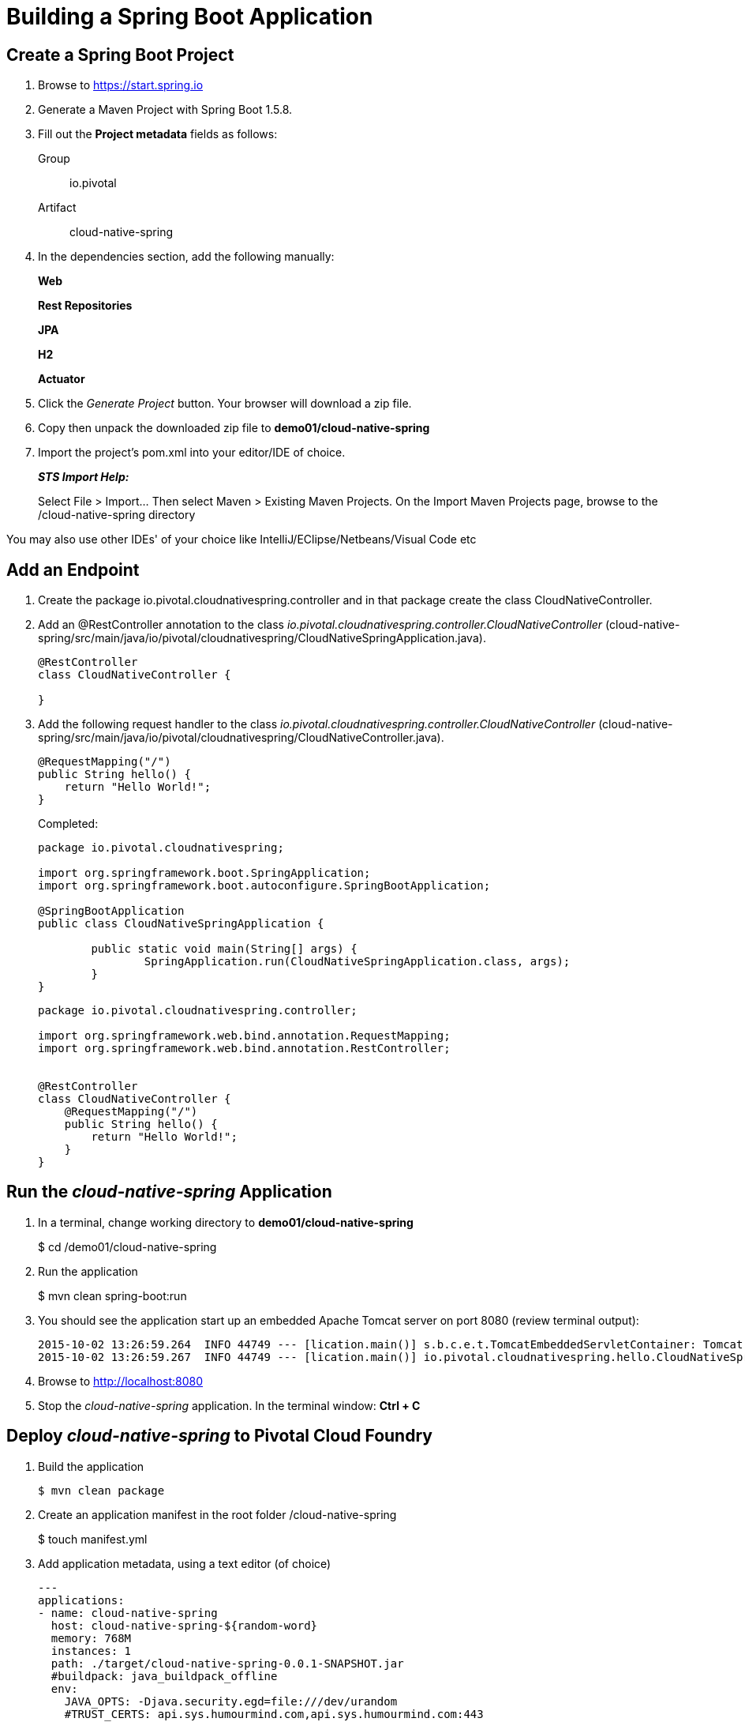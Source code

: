 = Building a Spring Boot Application

== Create a Spring Boot Project

. Browse to https://start.spring.io

. Generate a Maven Project with Spring Boot 1.5.8.

. Fill out the *Project metadata* fields as follows:
+
Group:: +io.pivotal+
Artifact:: +cloud-native-spring+

. In the dependencies section, add the following manually:
+
*Web* 
+
*Rest Repositories* 
+
*JPA* 
+
*H2* 
+
*Actuator*

. Click the _Generate Project_ button. Your browser will download a zip file.

. Copy then unpack the downloaded zip file to *demo01/cloud-native-spring*
+

. Import the project’s pom.xml into your editor/IDE of choice.
+
*_STS Import Help:_*
+
Select File > Import… Then select Maven > Existing Maven Projects. On the Import Maven Projects page, browse to the /cloud-native-spring directory

You may also use other IDEs' of your choice like IntelliJ/EClipse/Netbeans/Visual Code etc

== Add an Endpoint

. Create the package +io.pivotal.cloudnativespring.controller+ and in that package create the class +CloudNativeController+.

. Add an @RestController annotation to the class _io.pivotal.cloudnativespring.controller.CloudNativeController_ (cloud-native-spring/src/main/java/io/pivotal/cloudnativespring/CloudNativeSpringApplication.java).
+
[source, java, numbered]
---------------------------------------------------------------------
@RestController
class CloudNativeController {

}
---------------------------------------------------------------------

. Add the following request handler to the class _io.pivotal.cloudnativespring.controller.CloudNativeController_ (cloud-native-spring/src/main/java/io/pivotal/cloudnativespring/CloudNativeController.java).
+
[source,java]
---------------------------------------------------------------------
@RequestMapping("/")
public String hello() {
    return "Hello World!";
}
---------------------------------------------------------------------
+
Completed:
+
[source,java]
---------------------------------------------------------------------
package io.pivotal.cloudnativespring;

import org.springframework.boot.SpringApplication;
import org.springframework.boot.autoconfigure.SpringBootApplication;

@SpringBootApplication
public class CloudNativeSpringApplication {

	public static void main(String[] args) {
		SpringApplication.run(CloudNativeSpringApplication.class, args);
	}
}

---------------------------------------------------------------------

+
[source,java]
---------------------------------------------------------------------
package io.pivotal.cloudnativespring.controller;

import org.springframework.web.bind.annotation.RequestMapping;
import org.springframework.web.bind.annotation.RestController;


@RestController
class CloudNativeController {
    @RequestMapping("/")
    public String hello() {
        return "Hello World!";
    }
}
---------------------------------------------------------------------

== Run the _cloud-native-spring_ Application

. In a terminal, change working directory to *demo01/cloud-native-spring*
+
$ cd /demo01/cloud-native-spring

. Run the application
+
$ mvn clean spring-boot:run

. You should see the application start up an embedded Apache Tomcat server on port 8080 (review terminal output):
+
[source,bash]
---------------------------------------------------------------------
2015-10-02 13:26:59.264  INFO 44749 --- [lication.main()] s.b.c.e.t.TomcatEmbeddedServletContainer: Tomcat started on port(s): 8080 (http)
2015-10-02 13:26:59.267  INFO 44749 --- [lication.main()] io.pivotal.cloudnativespring.hello.CloudNativeSpringApplication: Started CloudNativeSpringApplication in 2.541 seconds (JVM running for 9.141)
---------------------------------------------------------------------

. Browse to http://localhost:8080

. Stop the _cloud-native-spring_ application. In the terminal window: *Ctrl + C*

== Deploy _cloud-native-spring_ to Pivotal Cloud Foundry

. Build the application
+
[source,bash]
---------------------------------------------------------------------
$ mvn clean package
---------------------------------------------------------------------

. Create an application manifest in the root folder /cloud-native-spring
+
$ touch manifest.yml

. Add application metadata, using a text editor (of choice)
+
[source, bash]
---------------------------------------------------------------------
---
applications:
- name: cloud-native-spring
  host: cloud-native-spring-${random-word}
  memory: 768M
  instances: 1
  path: ./target/cloud-native-spring-0.0.1-SNAPSHOT.jar
  #buildpack: java_buildpack_offline
  env:
    JAVA_OPTS: -Djava.security.egd=file:///dev/urandom
    #TRUST_CERTS: api.sys.humourmind.com,api.sys.humourmind.com:443
---------------------------------------------------------------------
Replace ${random-word} with may be some unique name

. Push application into Cloud Foundry (make sure you are in _cloud-native-spring_ directory)
+
$ cf push

. Find the URL created for your app in the health status report. Browse to your app.

*Congratulations!* You’ve just completed your first Spring Boot application.
